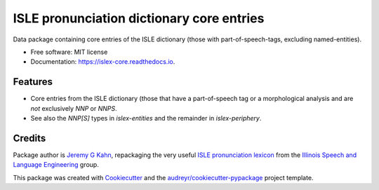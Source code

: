 ==========================================
ISLE pronunciation dictionary core entries
==========================================


.. image:: https://img.shields.io/pypi/v/islex-core.svg
        :target: https://pypi.python.org/pypi/islex-core

.. image:: https://img.shields.io/travis/jkahn/islex-core.svg
        :target: https://travis-ci.org/jkahn/islex-core

.. image:: https://readthedocs.org/projects/isle-core/badge/?version=latest
        :target: https://islex-core.readthedocs.io/en/latest/?badge=latest
        :alt: Documentation Status

.. image:: https://pyup.io/repos/github/jkahn/islex-core/shield.svg
     :target: https://pyup.io/repos/github/jkahn/islex-core/
     :alt: Updates


Data package containing core entries of the ISLE dictionary (those
with part-of-speech-tags, excluding named-entities).


* Free software: MIT license
* Documentation: https://islex-core.readthedocs.io.


Features
--------

* Core entries from the ISLE dictionary (those that have a
  part-of-speech tag or a morphological analysis and are *not*
  exclusively `NNP` or `NNPS`.

* See also the `NNP[S]` types in `islex-entities` and the remainder in
  `islex-periphery`.

Credits
---------

Package author is `Jeremy G Kahn`_, repackaging the very useful `ISLE
pronunciation lexicon`_ from the `Illinois Speech and Language
Engineering`_ group.

This package was created with Cookiecutter_ and the `audreyr/cookiecutter-pypackage`_ project template.

.. _`Jeremy G Kahn`: http://trochee.net/
.. _`ISLE pronunciation lexicon`: http://isle.illinois.edu/sst/data/g2ps/English/ISLEdict.txt
.. _`Illinois Speech and Language Engineering`: http://www.isle.illinois.edu
.. _Cookiecutter: https://github.com/audreyr/cookiecutter
.. _`audreyr/cookiecutter-pypackage`: https://github.com/audreyr/cookiecutter-pypackage

